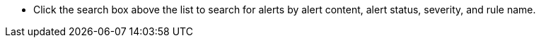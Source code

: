 // :ks_include_id: c6a3057001e24f3d85a69f8429cf509c
* Click the search box above the list to search for alerts by alert content, alert status, severity, and rule name.
